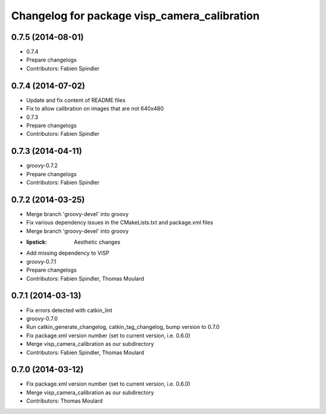 ^^^^^^^^^^^^^^^^^^^^^^^^^^^^^^^^^^^^^^^^^^^^^
Changelog for package visp_camera_calibration
^^^^^^^^^^^^^^^^^^^^^^^^^^^^^^^^^^^^^^^^^^^^^

0.7.5 (2014-08-01)
------------------
* 0.7.4
* Prepare changelogs
* Contributors: Fabien Spindler

0.7.4 (2014-07-02)
------------------
* Update and fix content of README files
* Fix to allow calibration on images that are not 640x480
* 0.7.3
* Prepare changelogs
* Contributors: Fabien Spindler

0.7.3 (2014-04-11)
------------------
* groovy-0.7.2
* Prepare changelogs
* Contributors: Fabien Spindler

0.7.2 (2014-03-25)
------------------
* Merge branch 'groovy-devel' into groovy
* Fix various dependency issues in the CMakeLists.txt and package.xml files
* Merge branch 'groovy-devel' into groovy
* :lipstick: Aesthetic changes
* Add missing dependency to ViSP
* groovy-0.7.1
* Prepare changelogs
* Contributors: Fabien Spindler, Thomas Moulard

0.7.1 (2014-03-13)
------------------
* Fix errors detected with catkin_lint
* groovy-0.7.0
* Run catkin_generate_changelog, catkin_tag_changelog, bump version to 0.7.0
* Fix package.xml version number (set to current version, i.e. 0.6.0)
* Merge visp_camera_calibration as our subdirectory
* Contributors: Fabien Spindler, Thomas Moulard

0.7.0 (2014-03-12)
------------------
* Fix package.xml version number (set to current version, i.e. 0.6.0)
* Merge visp_camera_calibration as our subdirectory
* Contributors: Thomas Moulard
